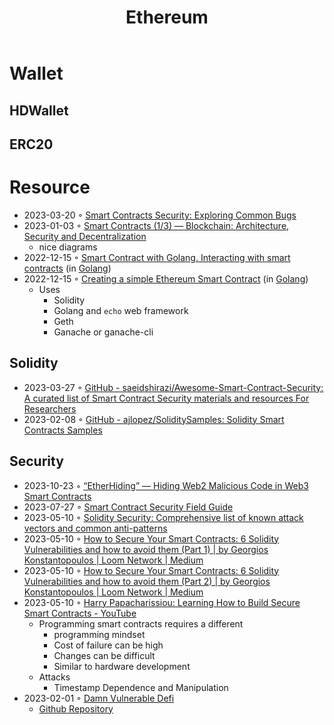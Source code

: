 :PROPERTIES:
:ID:       450697de-6496-41b6-9c3c-2dba6c42c429
:END:
#+color: #94ec4b
#+created: 20210518200145451
#+modified: 20210611071832403
#+revision: 0
#+tags: Topics
#+title: Ethereum
#+type: text/vnd.tiddlywiki

* Wallet
** HDWallet
** ERC20
* Resource
- 2023-03-20 ◦ [[https://playground.zero-defense.com/blog/smart-contracts-security/][Smart Contracts Security: Exploring Common Bugs]]
- 2023-01-03 ◦ [[https://dev.to/yuryoparin/smart-contracts-blockchain-13-25ph][Smart Contracts (1/3) — Blockchain: Architecture, Security and Decentralization]]
  - nice diagrams
- 2022-12-15 ◦ [[https://medium.com/nerd-for-tech/smart-contract-with-golang-d208c92848a9][Smart Contract with Golang. Interacting with smart contracts]] (in [[id:b2831721-165d-4943-a41a-da770d96be41][Golang]])
- 2022-12-15 ◦ [[https://towardsdev.com/creating-a-simple-ethereum-smart-contract-in-golang-138b9439f64e][Creating a simple Ethereum Smart Contract]] (in [[id:b2831721-165d-4943-a41a-da770d96be41][Golang]])
  - Uses
    - Solidity
    - Golang and ~echo~ web framework
    - Geth
    - Ganache or ganache-cli
** Solidity
- 2023-03-27 ◦ [[https://github.com/saeidshirazi/Awesome-Smart-Contract-Security][GitHub - saeidshirazi/Awesome-Smart-Contract-Security: A curated list of Smart Contract Security materials and resources For Researchers]]
- 2023-02-08 ◦ [[https://github.com/ajlopez/SoliditySamples][GitHub - ajlopez/SoliditySamples: Solidity Smart Contracts Samples]]
** Security
- 2023-10-23 ◦ [[https://labs.guard.io/etherhiding-hiding-web2-malicious-code-in-web3-smart-contracts-65ea78efad16][“EtherHiding” — Hiding Web2 Malicious Code in Web3 Smart Contracts]]
- 2023-07-27 ◦ [[https://scsfg.io/][Smart Contract Security Field Guide]]
- 2023-05-10 ◦ [[https://blog.sigmaprime.io/solidity-security.html][Solidity Security: Comprehensive list of known attack vectors and common anti-patterns]]
- 2023-05-10 ◦ [[https://medium.com/loom-network/how-to-secure-your-smart-contracts-6-solidity-vulnerabilities-and-how-to-avoid-them-part-1-c33048d4d17d][How to Secure Your Smart Contracts: 6 Solidity Vulnerabilities and how to avoid them (Part 1) | by Georgios Konstantopoulos | Loom Network | Medium]]
- 2023-05-10 ◦ [[https://medium.com/loom-network/how-to-secure-your-smart-contracts-6-solidity-vulnerabilities-and-how-to-avoid-them-part-2-730db0aa4834][How to Secure Your Smart Contracts: 6 Solidity Vulnerabilities and how to avoid them (Part 2) | by Georgios Konstantopoulos | Loom Network | Medium]]
- 2023-05-10 ◦ [[https://www.youtube.com/watch?v=6dPekVyZ8iA&ab_channel=Chainlink][Harry Papacharissiou: Learning How to Build Secure Smart Contracts - YouTube]]
  - Programming smart contracts requires a different
    - programming mindset
    - Cost of failure can be high
    - Changes can be difficult
    - Similar to hardware development
  - Attacks
    - Timestamp Dependence and Manipulation
- 2023-02-01 ◦ [[https://dev.to/erhant/damn-vulnerable-defi-1-unstoppable-4824][Damn Vulnerable Defi]]
  - [[https://www.damnvulnerabledefi.xyz/][Github Repository]]
